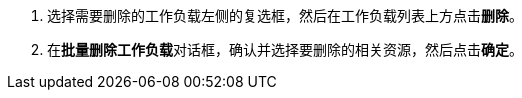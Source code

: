 // :ks_include_id: 87be09b63bf240abaec1c953680d92e6
. 选择需要删除的工作负载左侧的复选框，然后在工作负载列表上方点击**删除**。

. 在**批量删除工作负载**对话框，确认并选择要删除的相关资源，然后点击**确定**。

